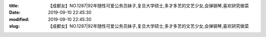
:title: 【成都女】NO.1287|92年随性可爱公务员妹子,复旦大学硕士,多才多艺的文艺少女,会弹钢琴,喜欢研究做菜
:date: 2019-09-10 22:45:30
:modified: 2019-09-10 22:45:30
:slug: 【成都女】NO.1287|92年随性可爱公务员妹子,复旦大学硕士,多才多艺的文艺少女,会弹钢琴,喜欢研究做菜


.. raw:: html
    :file: html/【成都女】NO.1287|92年随性可爱公务员妹子,复旦大学硕士,多才多艺的文艺少女,会弹钢琴,喜欢研究做菜.html
